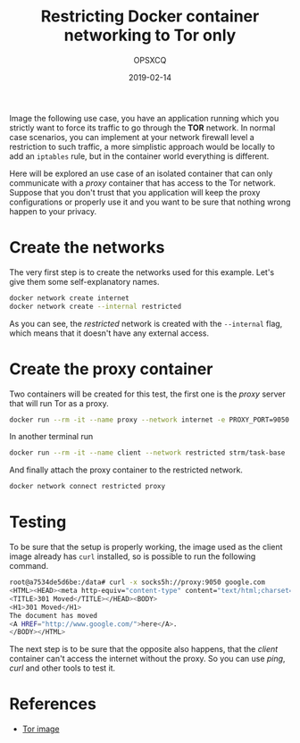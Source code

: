 #+title: Restricting Docker container networking to Tor only
#+author: OPSXCQ
#+date: 2019-02-14
#+hugo_base_dir: ../../
#+hugo_section: posts
#+hugo_category: posts
#+hugo_tags[]: docker, devops, tor, anonimity

Image the following use case, you have an application running which you strictly
want to force its traffic to go through the *TOR* network. In normal case
scenarios, you can implement at your network firewall level a restriction to
such traffic, a more simplistic approach would be locally to add an =iptables=
rule, but in the container world everything is different.

#+hugo: more

Here will be explored an use case of an isolated container that can only
communicate with a /proxy/ container that has access to the Tor network. Suppose
that you don't trust that you application will keep the proxy configurations or
properly use it and you want to be sure that nothing wrong happen to your
privacy.

* Create the networks

The very first step is to create the networks used for this example. Let's give
them some self-explanatory names.

#+begin_src bash
docker network create internet
docker network create --internal restricted
#+end_src

As you can see, the /restricted/ network is created with the =--internal= flag,
which means that it doesn't have any external access.

* Create the proxy container

Two containers will be created for this test, the first one is the /proxy/ server
that will run Tor as a proxy.

#+begin_src bash
docker run --rm -it --name proxy --network internet -e PROXY_PORT=9050 strm/tor
#+end_src

In another terminal run

#+begin_src bash
docker run --rm -it --name client --network restricted strm/task-base
#+end_src

And finally attach the proxy container to the restricted network.

#+begin_src bash
docker network connect restricted proxy
#+end_src

* Testing

To be sure that the setup is properly working, the image used as the client
image already has =curl= installed, so is possible to run the following command.

#+begin_src bash
root@a7534de5d6be:/data# curl -x socks5h://proxy:9050 google.com
<HTML><HEAD><meta http-equiv="content-type" content="text/html;charset=utf-8">
<TITLE>301 Moved</TITLE></HEAD><BODY>
<H1>301 Moved</H1>
The document has moved
<A HREF="http://www.google.com/">here</A>.
</BODY></HTML>
#+end_src

The next step is to be sure that the opposite also happens, that the /client/
container can't access the internet without the proxy. So you can use /ping/, /curl/
and other tools to test it.

* References

- [[https://github.com/opsxcq/docker-tor][Tor image]]
